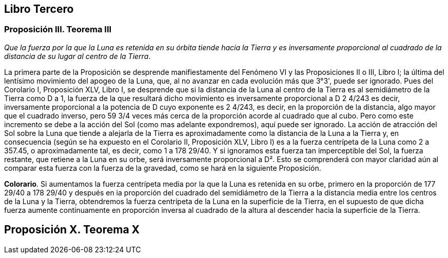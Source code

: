 == Libro Tercero

=== Proposición III. Teorema III

_Que la fuerza por la que la Luna es retenida en su órbita tiende
hacia la Tierra y es inversamente proporcional al cuadrado de la
distancia de su lugar al centro de la Tierra_.

La primera parte de la Proposición se desprende manifiestamente
del Fenómeno VI y las Proposiciones II o III, Libro I; la
última del lentísimo movimiento del apogeo de la Luna, que, al
no avanzar en cada evolución más que 3°3', puede ser ignorado.
Pues del Corolario I, Proposición XLV, Libro I, se desprende
que si la distancia de la Luna al centro de la Tierra es al
semidiámetro de la Tierra como D a 1, la fuerza de la que
resultará dicho movimiento es inversamente proporcional a
D 2 4/243 es decir, inversamente proporcional a la potencia de D
cuyo exponente es 2 4/243, es decir, en la proporción de la
distancia, algo mayor que el cuadrado inverso, pero 59 3/4 veces
más cerca de la proporción acorde al cuadrado que al cubo.
Pero como este incremento se debe a la acción del Sol (como
mas adelante expondremos), aquí puede ser ignorado. La acción
de atracción del Sol sobre la Luna que tiende a alejarla de la
Tierra es aproximadamente como la distancia de la Luna a
la Tierra y, en consecuencia (según se ha expuesto en el Corolario
II, Proposición XLV, Libro I) es a la fuerza centrípeta de
la Luna como 2 a 357.45, o aproximadamente tal, es decir, como
1 a 178 29/40. Y si ignoramos esta fuerza tan imperceptible del Sol,
la fuerza restante, que retiene a la Luna en su orbe, será
inversamente proporcional a D². Esto se comprenderá con
mayor claridad aún al comparar esta fuerza con la fuerza de la
gravedad, como se hará en la siguiente Proposición.

*Colorario*. Si aumentamos la fuerza centrípeta media por
la que la Luna es retenida en su orbe, primero en la proporción
de 177 29/40 a 178 29/40 y después en ia proporción del cuadrado del
semidiámetro de la Tierra a la distancia media entre los centros
de la Luna y la Tierra, obtendremos la fuerza centrípeta de la
Luna en la superficie de la Tierra, en el supuesto de que dicha
fuerza aumente continuamente en proporción inversa al cuadra­do
de la altura al descender hacia la superficie de la Tierra.

== Proposición X. Teorema X
